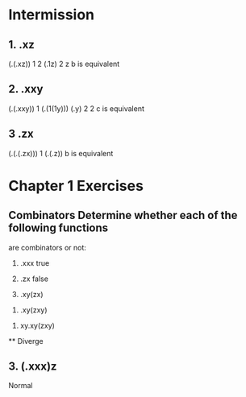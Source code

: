 * Intermission
** 1. \xy.xz
  (\x.(\y.xz)) 1 2
  (\y.1z) 2
  z
  b is equivalent

** 2. \xy.xxy
  (\x.(\y.xxy)) 1
  (\y.(1(1y)))
  (\y.y) 2
  2
  c is equivalent

** 3 \xyz.zx
  (\x.(\y.(\z.zx))) 1
  (\y.(\z.z))
  b is equivalent

* Chapter 1 Exercises
** Combinators Determine whether each of the following functions
   are combinators or not:
   1. \x.xxx
      true

   2. \xy.zx
      false

   3. \xyz.xy(zx)



   4. \xyz.xy(zxy)



   5. xy.xy(zxy)


**
   Diverge

** 3. (\x.xxx)z
   Normal
